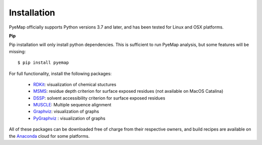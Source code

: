 Installation
=========================================================
PyeMap officially supports Python versions 3.7 and later, and has been tested for Linux and OSX platforms.

**Pip**

Pip installation will only install python dependencies. This is sufficient to run PyeMap analysis, 
but some features will be missing::

    $ pip install pyemap

For full functionality, install the following packages:

    - RDKit_: visualization of chemical stuctures
    - MSMS_: residue depth criterion for surface exposed residues (not available on MacOS Catalina)
    - DSSP_: solvent accessibility criterion for surface exposed residues
    - MUSCLE_: Multiple sequence alignment
    - Graphviz_: visualization of graphs
    - PyGraphviz_ : visualization of graphs

All of these packages can be downloaded free of charge from their respective owners, and build recipes are available on the
Anaconda_ cloud for some platforms.

.. _here: http://citeseerx.ist.psu.edu/viewdoc/download?doi=10.1.1.591.840&rep=rep1&type=pdf
.. _MSMS: http://mgltools.scripps.edu/packages/MSMS
.. _DSSP: https://github.com/cmbi/xssp/releases
.. _Graphviz: https://graphviz.gitlab.io/
.. _Pygraphviz: https://pygraphviz.github.io/
.. _RDKit: https://www.rdkit.org/docs/Install.html
.. _MUSCLE: http://www.drive5.com/muscle/
.. _RCSB: https://www.rcsb.org/
.. _Anaconda: https://anaconda.org/


